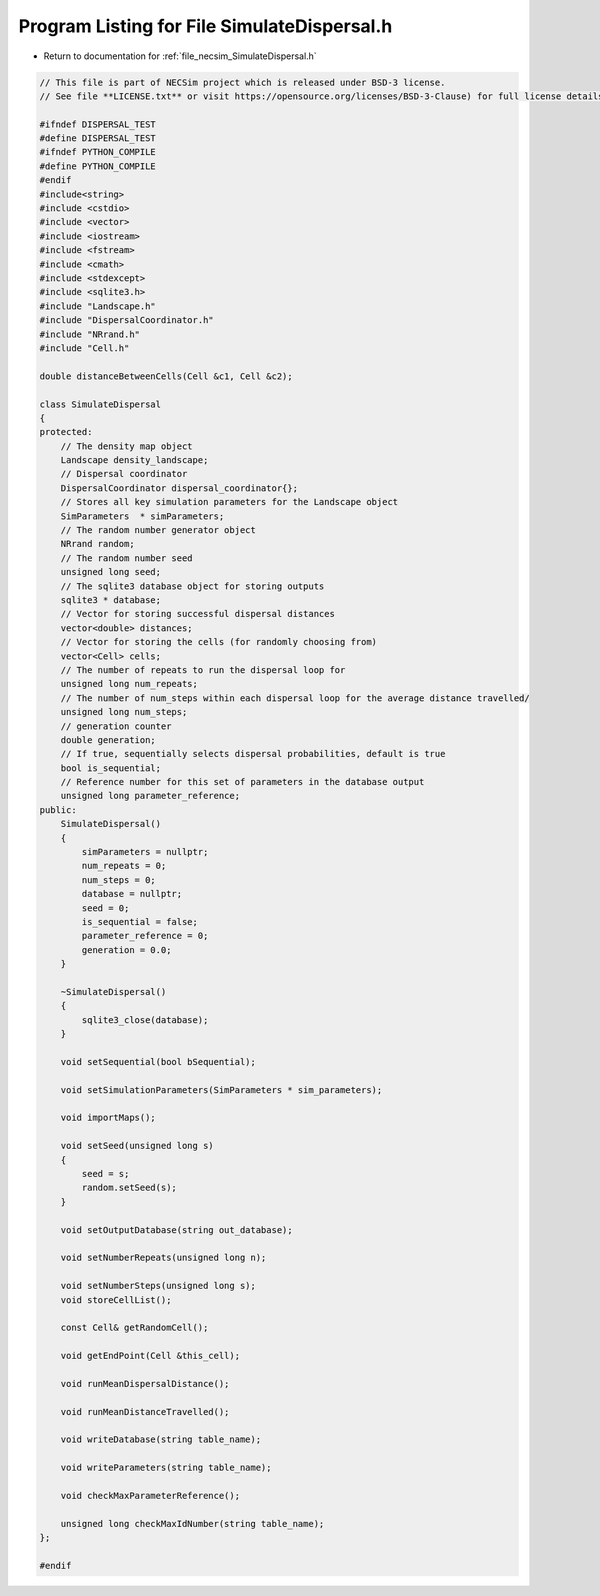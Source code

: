 
.. _program_listing_file_necsim_SimulateDispersal.h:

Program Listing for File SimulateDispersal.h
============================================

- Return to documentation for :ref:`file_necsim_SimulateDispersal.h`

.. code-block:: cpp

   // This file is part of NECSim project which is released under BSD-3 license.
   // See file **LICENSE.txt** or visit https://opensource.org/licenses/BSD-3-Clause) for full license details.
   
   #ifndef DISPERSAL_TEST
   #define DISPERSAL_TEST
   #ifndef PYTHON_COMPILE
   #define PYTHON_COMPILE
   #endif
   #include<string>
   #include <cstdio>
   #include <vector>
   #include <iostream>
   #include <fstream>
   #include <cmath>
   #include <stdexcept>
   #include <sqlite3.h>
   #include "Landscape.h"
   #include "DispersalCoordinator.h"
   #include "NRrand.h"
   #include "Cell.h"
   
   double distanceBetweenCells(Cell &c1, Cell &c2);
   
   class SimulateDispersal
   {
   protected:
       // The density map object
       Landscape density_landscape;
       // Dispersal coordinator
       DispersalCoordinator dispersal_coordinator{};
       // Stores all key simulation parameters for the Landscape object
       SimParameters  * simParameters;
       // The random number generator object
       NRrand random;
       // The random number seed
       unsigned long seed;
       // The sqlite3 database object for storing outputs
       sqlite3 * database;
       // Vector for storing successful dispersal distances
       vector<double> distances;
       // Vector for storing the cells (for randomly choosing from)
       vector<Cell> cells;
       // The number of repeats to run the dispersal loop for
       unsigned long num_repeats;
       // The number of num_steps within each dispersal loop for the average distance travelled/
       unsigned long num_steps;
       // generation counter
       double generation;
       // If true, sequentially selects dispersal probabilities, default is true
       bool is_sequential;
       // Reference number for this set of parameters in the database output
       unsigned long parameter_reference;
   public:
       SimulateDispersal()
       {
           simParameters = nullptr;
           num_repeats = 0;
           num_steps = 0;
           database = nullptr;
           seed = 0;
           is_sequential = false;
           parameter_reference = 0;
           generation = 0.0;
       }
       
       ~SimulateDispersal()
       {
           sqlite3_close(database);
       }
       
       void setSequential(bool bSequential);
   
       void setSimulationParameters(SimParameters * sim_parameters);
   
       void importMaps();
       
       void setSeed(unsigned long s)
       {
           seed = s;
           random.setSeed(s);
       }
   
       void setOutputDatabase(string out_database);
       
       void setNumberRepeats(unsigned long n);
   
       void setNumberSteps(unsigned long s);
       void storeCellList();
       
       const Cell& getRandomCell();
   
       void getEndPoint(Cell &this_cell);
       
       void runMeanDispersalDistance();
   
       void runMeanDistanceTravelled();
       
       void writeDatabase(string table_name);
   
       void writeParameters(string table_name);
   
       void checkMaxParameterReference();
   
       unsigned long checkMaxIdNumber(string table_name);
   };
   
   #endif
